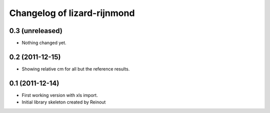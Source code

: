 Changelog of lizard-rijnmond
===================================================


0.3 (unreleased)
----------------

- Nothing changed yet.


0.2 (2011-12-15)
----------------

- Showing relative cm for all but the reference results.


0.1 (2011-12-14)
----------------

- First working version with xls import.

- Initial library skeleton created by Reinout
